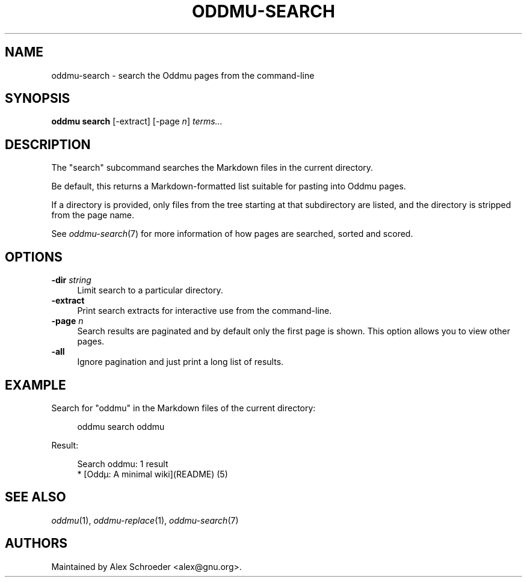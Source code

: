 .\" Generated by scdoc 1.11.2
.\" Complete documentation for this program is not available as a GNU info page
.ie \n(.g .ds Aq \(aq
.el       .ds Aq '
.nh
.ad l
.\" Begin generated content:
.TH "ODDMU-SEARCH" "1" "2023-12-20"
.PP
.SH NAME
.PP
oddmu-search - search the Oddmu pages from the command-line
.PP
.SH SYNOPSIS
.PP
\fBoddmu search\fR [-extract] [-page \fIn\fR] \fIterms.\&.\&.\&\fR
.PP
.SH DESCRIPTION
.PP
The "search" subcommand searches the Markdown files in the current
directory.\&
.PP
Be default, this returns a Markdown-formatted list suitable for pasting into
Oddmu pages.\&
.PP
If a directory is provided, only files from the tree starting at that
subdirectory are listed, and the directory is stripped from the page name.\&
.PP
See \fIoddmu-search\fR(7) for more information of how pages are searched, sorted and
scored.\&
.PP
.SH OPTIONS
.PP
\fB-dir\fR \fIstring\fR
.RS 4
Limit search to a particular directory.\&
.RE
\fB-extract\fR
.RS 4
Print search extracts for interactive use from the command-line.\&
.RE
\fB-page\fR \fIn\fR
.RS 4
Search results are paginated and by default only the first page is
shown.\& This option allows you to view other pages.\&
.RE
\fB-all\fR
.RS 4
Ignore pagination and just print a long list of results.\&
.PP
.RE
.SH EXAMPLE
.PP
Search for "oddmu" in the Markdown files of the current directory:
.PP
.nf
.RS 4
oddmu search oddmu
.fi
.RE
.PP
Result:
.PP
.nf
.RS 4
Search oddmu: 1 result
* [Oddµ: A minimal wiki](README) (5)
.fi
.RE
.PP
.SH SEE ALSO
.PP
\fIoddmu\fR(1), \fIoddmu-replace\fR(1), \fIoddmu-search\fR(7)
.PP
.SH AUTHORS
.PP
Maintained by Alex Schroeder <alex@gnu.\&org>.\&
